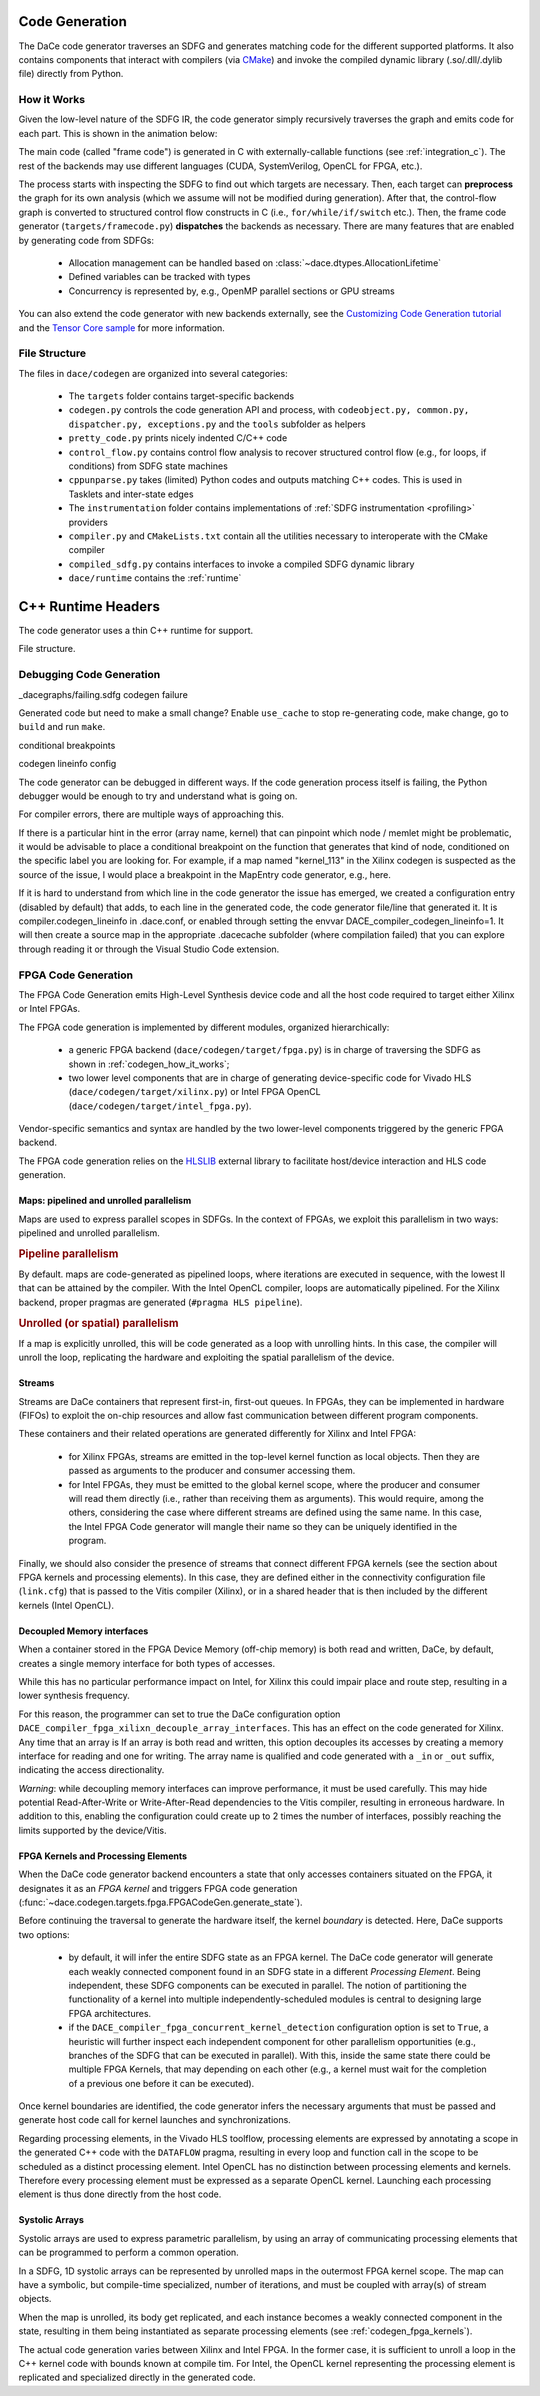 .. _codegen:

Code Generation
===============

The DaCe code generator traverses an SDFG and generates matching code for the different supported platforms. 
It also contains components that interact with compilers (via `CMake <https://cmake.org/>`_) and invoke the
compiled dynamic library (.so/.dll/.dylib file) directly from Python.

.. _codegen_how_it_works:

How it Works
------------

Given the low-level nature of the SDFG IR, the code generator simply recursively traverses the graph and emits code for each part.
This is shown in the animation below:

.. image:: codegen.gif


The main code (called "frame code") is generated in C with externally-callable functions (see :ref:`integration_c`).
The rest of the backends may use different languages (CUDA, SystemVerilog, OpenCL for FPGA, etc.).

The process starts with inspecting the SDFG to find out which targets are necessary. Then, each target can **preprocess** the graph for its own analysis (which we assume will not be modified during generation).
After that, the control-flow graph is converted to structured control flow constructs in C (i.e., ``for/while/if/switch`` etc.). Then, the frame code generator (``targets/framecode.py``) **dispatches** the backends as necessary.
There are many features that are enabled by generating code from SDFGs:

  * Allocation management can be handled based on :class:`~dace.dtypes.AllocationLifetime`
  * Defined variables can be tracked with types
  * Concurrency is represented by, e.g., OpenMP parallel sections or GPU streams


You can also extend the code generator with new backends externally, see the `Customizing Code Generation tutorial <https://nbviewer.jupyter.org/github/spcl/dace/blob/master/tutorials/codegen.ipynb>`_ 
and the `Tensor Core sample <https://github.com/spcl/dace/blob/master/samples/codegen/tensor_cores.py>`_ for more information.


File Structure
--------------

The files in ``dace/codegen`` are organized into several categories:

  * The ``targets`` folder contains target-specific backends
  * ``codegen.py`` controls the code generation API and process, with ``codeobject.py, common.py, dispatcher.py, exceptions.py`` and the ``tools`` subfolder as helpers
  * ``pretty_code.py`` prints nicely indented C/C++ code
  * ``control_flow.py`` contains control flow analysis to recover structured control flow (e.g., for loops, if conditions) from SDFG state machines
  * ``cppunparse.py`` takes (limited) Python codes and outputs matching C++ codes. This is used in Tasklets and inter-state edges
  * The ``instrumentation`` folder contains implementations of :ref:`SDFG instrumentation <profiling>` providers
  * ``compiler.py`` and ``CMakeLists.txt`` contain all the utilities necessary to interoperate with the CMake compiler
  * ``compiled_sdfg.py`` contains interfaces to invoke a compiled SDFG dynamic library
  * ``dace/runtime`` contains the :ref:`runtime`

.. _runtime:

C++ Runtime Headers
===================

The code generator uses a thin C++ runtime for support.

File structure.


.. _debug_codegen:

Debugging Code Generation
-------------------------

_dacegraphs/failing.sdfg codegen failure

Generated code but need to make a small change? Enable ``use_cache`` to stop re-generating code, make change, go to ``build`` and run ``make``.


conditional breakpoints

codegen lineinfo config

The code generator can be debugged in different ways. If the code generation process itself is failing, 
the Python debugger would be enough to try and understand what is going on. 

For compiler errors, 
there are multiple ways of approaching this.

If there is a particular hint in the error (array name, kernel) that can pinpoint which node / memlet might be
problematic, it would be advisable to place a conditional breakpoint on the function that generates that kind of node,
conditioned on the specific label you are looking for. For example, if a map named "kernel_113" in the Xilinx codegen
is suspected as the source of the issue, I would place a breakpoint in the MapEntry code generator, e.g., here.

If it is hard to understand from which line in the code generator the issue has emerged, we created a configuration entry (disabled by default) that adds, to each line in the generated code, the code generator file/line that generated it. It is compiler.codegen_lineinfo in .dace.conf, or enabled through setting the envvar DACE_compiler_codegen_lineinfo=1. It will then create a source map in the appropriate .dacecache subfolder (where compilation failed) that you can explore through reading it or through the Visual Studio Code extension.


FPGA Code Generation
--------------------
The FPGA Code Generation emits High-Level Synthesis device code and all the host code required to target either Xilinx or Intel FPGAs.

The FPGA code generation is implemented by different modules, organized hierarchically:

    * a generic FPGA backend (``dace/codegen/target/fpga.py``) is in charge of traversing the SDFG as shown in :ref:`codegen_how_it_works`;
    * two lower level components that are in charge of generating device-specific code for Vivado HLS (``dace/codegen/target/xilinx.py``) or Intel FPGA OpenCL (``dace/codegen/target/intel_fpga.py``).

Vendor-specific semantics and syntax are handled by the two lower-level components triggered by the generic FPGA backend.

The FPGA code generation relies on the `HLSLIB <https://github.com/definelicht/hlslib>`_ external library to facilitate host/device interaction and HLS code generation.


Maps: pipelined and unrolled parallelism
^^^^^^^^^^^^^^^^^^^^^^^^^^^^^^^^^^^^^^^^
Maps are used to express parallel scopes in SDFGs.
In the context of FPGAs, we exploit this parallelism in two ways: pipelined and unrolled parallelism.

.. rubric::
    Pipeline parallelism

By default. maps are code-generated as pipelined loops, where iterations are executed in sequence, with the lowest II that can 
be attained by the compiler.
With the Intel OpenCL compiler, loops are automatically pipelined. For the Xilinx backend, proper pragmas are generated (``#pragma HLS pipeline``).


.. rubric::
    Unrolled (or spatial) parallelism

If a map is explicitly unrolled, this will be code generated as a loop with unrolling hints.
In this case, the compiler will unroll the loop, replicating the hardware and exploiting the spatial parallelism of the device.



Streams
^^^^^^^

Streams are DaCe containers that represent first-in, first-out queues. 
In FPGAs, they can be implemented in hardware (FIFOs) to exploit the on-chip resources and allow fast 
communication between different program components.

These containers and their related operations are generated differently for Xilinx and Intel FPGA:

    * for Xilinx FPGAs, streams are emitted in the top-level kernel function as local objects.
      Then they are passed as arguments to the producer and consumer accessing them.

    * for Intel FPGAs, they must be emitted to the global kernel scope, where the
      producer and consumer will read them directly (i.e., rather than receiving them as arguments).
      This would require, among the others, considering the case where different streams are defined
      using the same name. In this case, the Intel FPGA Code generator will mangle their name so 
      they can be uniquely identified in the program.

Finally, we should also consider the presence of streams that connect different FPGA kernels (see the section about FPGA kernels and processing elements).
In this case, they are defined either in the connectivity configuration file (``link.cfg``) that is passed to the Vitis compiler (Xilinx),
or in a shared header that is then included by the different kernels (Intel OpenCL).



Decoupled Memory interfaces 
^^^^^^^^^^^^^^^^^^^^^^^^^^^

When a container stored in the FPGA Device Memory (off-chip memory) is both read and written, DaCe, by default,
creates a single memory interface for both types of accesses.

While this has no particular performance impact on Intel, for Xilinx this could impair place and route step, resulting in 
a lower synthesis frequency.

For this reason, the programmer can set to true the DaCe configuration option ``DACE_compiler_fpga_xilixn_decouple_array_interfaces``.
This has an effect on the code generated for Xilinx. Any time that an array is If an array is both read and written, this option decouples 
its accesses by creating a memory interface for reading and one for writing. The array name is qualified and code generated with a ``_in`` or
``_out`` suffix, indicating the access directionality. 


*Warning*: while decoupling memory interfaces can improve performance, it must be used carefully. This may hide potential Read-After-Write or
Write-After-Read dependencies to the Vitis compiler, resulting in erroneous hardware. In addition to this, enabling the configuration could create up to 2 times the number of interfaces,
possibly reaching the limits supported by the device/Vitis.


.. _codegen_fpga_kernels:

FPGA Kernels and Processing Elements
^^^^^^^^^^^^^^^^^^^^^^^^^^^^^^^^^^^^

When the DaCe code generator backend encounters a state that only accesses containers situated on the FPGA, it designates it as an *FPGA kernel*
and triggers FPGA code generation (:func:`~dace.codegen.targets.fpga.FPGACodeGen.generate_state`).

Before continuing the traversal to generate the hardware itself, the kernel *boundary* is detected.
Here, DaCe supports two options:
    
    * by default, it will infer the entire SDFG state as an FPGA kernel. The DaCe code generator will generate each weakly connected
      component found in an SDFG state in a different *Processing Element*. Being independent, these SDFG components can be executed in parallel. 
      The notion of partitioning the functionality of a kernel into multiple independently-scheduled modules 
      is central to designing large FPGA architectures. 
        
    * if the ``DACE_compiler_fpga_concurrent_kernel_detection`` configuration option is set to ``True``, 
      a heuristic will further inspect each independent component for other parallelism opportunities (e.g., branches of the SDFG
      that can be executed in parallel). With this, inside the same state there could be multiple FPGA Kernels, that may depending
      on each other (e.g., a kernel must wait for the completion of a previous one before it can be executed). 


Once kernel boundaries are identified, the code generator  infers the necessary arguments that must be passed and generate 
host code call for kernel launches and synchronizations.

Regarding processing elements, in the Vivado HLS toolflow, processing elements are expressed by annotating a scope in the 
generated C++ code with the ``DATAFLOW`` pragma, resulting in every loop and function call in the scope to be scheduled 
as a distinct processing element.
Intel OpenCL has no distinction between processing elements and kernels. Therefore every processing element must be expressed as a 
separate OpenCL kernel. Launching each processing element is thus done directly from the host code.




Systolic Arrays
^^^^^^^^^^^^^^^
Systolic arrays are used to express parametric parallelism, by using an array of communicating processing elements that can be programmed to perform a common operation.

In a SDFG, 1D systolic arrays can be represented by unrolled maps in the outermost FPGA kernel scope.
The map can have a symbolic, but compile-time specialized, number of iterations, and must be coupled with array(s) of stream objects. 

When the map is unrolled, its body get replicated, and each instance becomes a weakly connected component in the state, resulting in them being instantiated as separate processing elements (see  :ref:`codegen_fpga_kernels`).


The actual code generation varies between Xilinx and Intel FPGA. In the former case, it is sufficient to unroll a loop in the C++ kernel code with bounds known at compile tim. For Intel, the OpenCL kernel representing the processing element is replicated and specialized directly in the generated code.


.. TODO: adding figure/example may help understanding what's going on.
